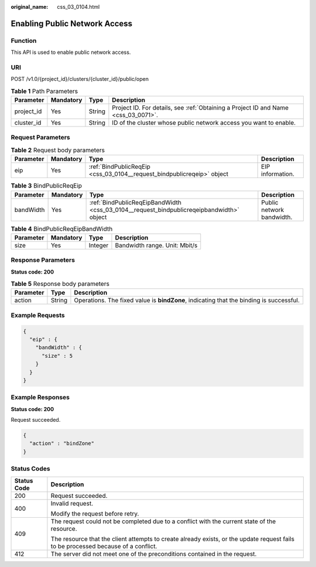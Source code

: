 :original_name: css_03_0104.html

.. _css_03_0104:

Enabling Public Network Access
==============================

Function
--------

This API is used to enable public network access.

URI
---

POST /v1.0/{project_id}/clusters/{cluster_id}/public/open

.. table:: **Table 1** Path Parameters

   +------------+-----------+--------+------------------------------------------------------------------------------------+
   | Parameter  | Mandatory | Type   | Description                                                                        |
   +============+===========+========+====================================================================================+
   | project_id | Yes       | String | Project ID. For details, see :ref:`Obtaining a Project ID and Name <css_03_0071>`. |
   +------------+-----------+--------+------------------------------------------------------------------------------------+
   | cluster_id | Yes       | String | ID of the cluster whose public network access you want to enable.                  |
   +------------+-----------+--------+------------------------------------------------------------------------------------+

Request Parameters
------------------

.. table:: **Table 2** Request body parameters

   +-----------+-----------+------------------------------------------------------------------------+------------------+
   | Parameter | Mandatory | Type                                                                   | Description      |
   +===========+===========+========================================================================+==================+
   | eip       | Yes       | :ref:`BindPublicReqEip <css_03_0104__request_bindpublicreqeip>` object | EIP information. |
   +-----------+-----------+------------------------------------------------------------------------+------------------+

.. _css_03_0104__request_bindpublicreqeip:

.. table:: **Table 3** BindPublicReqEip

   +-----------+-----------+------------------------------------------------------------------------------------------+---------------------------+
   | Parameter | Mandatory | Type                                                                                     | Description               |
   +===========+===========+==========================================================================================+===========================+
   | bandWidth | Yes       | :ref:`BindPublicReqEipBandWidth <css_03_0104__request_bindpublicreqeipbandwidth>` object | Public network bandwidth. |
   +-----------+-----------+------------------------------------------------------------------------------------------+---------------------------+

.. _css_03_0104__request_bindpublicreqeipbandwidth:

.. table:: **Table 4** BindPublicReqEipBandWidth

   ========= ========= ======= =============================
   Parameter Mandatory Type    Description
   ========= ========= ======= =============================
   size      Yes       Integer Bandwidth range. Unit: Mbit/s
   ========= ========= ======= =============================

Response Parameters
-------------------

**Status code: 200**

.. table:: **Table 5** Response body parameters

   +-----------+--------+-----------------------------------------------------------------------------------------+
   | Parameter | Type   | Description                                                                             |
   +===========+========+=========================================================================================+
   | action    | String | Operations. The fixed value is **bindZone**, indicating that the binding is successful. |
   +-----------+--------+-----------------------------------------------------------------------------------------+

Example Requests
----------------

.. code-block::

   {
     "eip" : {
       "bandWidth" : {
         "size" : 5
       }
     }
   }

Example Responses
-----------------

**Status code: 200**

Request succeeded.

.. code-block::

   {
     "action" : "bindZone"
   }

Status Codes
------------

+-----------------------------------+------------------------------------------------------------------------------------------------------------------------------------+
| Status Code                       | Description                                                                                                                        |
+===================================+====================================================================================================================================+
| 200                               | Request succeeded.                                                                                                                 |
+-----------------------------------+------------------------------------------------------------------------------------------------------------------------------------+
| 400                               | Invalid request.                                                                                                                   |
|                                   |                                                                                                                                    |
|                                   | Modify the request before retry.                                                                                                   |
+-----------------------------------+------------------------------------------------------------------------------------------------------------------------------------+
| 409                               | The request could not be completed due to a conflict with the current state of the resource.                                       |
|                                   |                                                                                                                                    |
|                                   | The resource that the client attempts to create already exists, or the update request fails to be processed because of a conflict. |
+-----------------------------------+------------------------------------------------------------------------------------------------------------------------------------+
| 412                               | The server did not meet one of the preconditions contained in the request.                                                         |
+-----------------------------------+------------------------------------------------------------------------------------------------------------------------------------+
